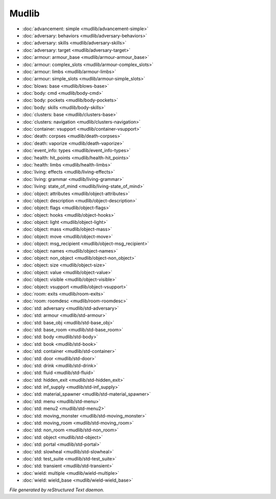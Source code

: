 ******
Mudlib
******

.. TAGS: RST
- :doc:`advancement: simple <mudlib/advancement-simple>`
- :doc:`adversary: behaviors <mudlib/adversary-behaviors>`
- :doc:`adversary: skills <mudlib/adversary-skills>`
- :doc:`adversary: target <mudlib/adversary-target>`
- :doc:`armour: armour_base <mudlib/armour-armour_base>`
- :doc:`armour: complex_slots <mudlib/armour-complex_slots>`
- :doc:`armour: limbs <mudlib/armour-limbs>`
- :doc:`armour: simple_slots <mudlib/armour-simple_slots>`
- :doc:`blows: base <mudlib/blows-base>`
- :doc:`body: cmd <mudlib/body-cmd>`
- :doc:`body: pockets <mudlib/body-pockets>`
- :doc:`body: skills <mudlib/body-skills>`
- :doc:`clusters: base <mudlib/clusters-base>`
- :doc:`clusters: navigation <mudlib/clusters-navigation>`
- :doc:`container: vsupport <mudlib/container-vsupport>`
- :doc:`death: corpses <mudlib/death-corpses>`
- :doc:`death: vaporize <mudlib/death-vaporize>`
- :doc:`event_info: types <mudlib/event_info-types>`
- :doc:`health: hit_points <mudlib/health-hit_points>`
- :doc:`health: limbs <mudlib/health-limbs>`
- :doc:`living: effects <mudlib/living-effects>`
- :doc:`living: grammar <mudlib/living-grammar>`
- :doc:`living: state_of_mind <mudlib/living-state_of_mind>`
- :doc:`object: attributes <mudlib/object-attributes>`
- :doc:`object: description <mudlib/object-description>`
- :doc:`object: flags <mudlib/object-flags>`
- :doc:`object: hooks <mudlib/object-hooks>`
- :doc:`object: light <mudlib/object-light>`
- :doc:`object: mass <mudlib/object-mass>`
- :doc:`object: move <mudlib/object-move>`
- :doc:`object: msg_recipient <mudlib/object-msg_recipient>`
- :doc:`object: names <mudlib/object-names>`
- :doc:`object: non_object <mudlib/object-non_object>`
- :doc:`object: size <mudlib/object-size>`
- :doc:`object: value <mudlib/object-value>`
- :doc:`object: visible <mudlib/object-visible>`
- :doc:`object: vsupport <mudlib/object-vsupport>`
- :doc:`room: exits <mudlib/room-exits>`
- :doc:`room: roomdesc <mudlib/room-roomdesc>`
- :doc:`std: adversary <mudlib/std-adversary>`
- :doc:`std: armour <mudlib/std-armour>`
- :doc:`std: base_obj <mudlib/std-base_obj>`
- :doc:`std: base_room <mudlib/std-base_room>`
- :doc:`std: body <mudlib/std-body>`
- :doc:`std: book <mudlib/std-book>`
- :doc:`std: container <mudlib/std-container>`
- :doc:`std: door <mudlib/std-door>`
- :doc:`std: drink <mudlib/std-drink>`
- :doc:`std: fluid <mudlib/std-fluid>`
- :doc:`std: hidden_exit <mudlib/std-hidden_exit>`
- :doc:`std: inf_supply <mudlib/std-inf_supply>`
- :doc:`std: material_spawner <mudlib/std-material_spawner>`
- :doc:`std: menu <mudlib/std-menu>`
- :doc:`std: menu2 <mudlib/std-menu2>`
- :doc:`std: moving_monster <mudlib/std-moving_monster>`
- :doc:`std: moving_room <mudlib/std-moving_room>`
- :doc:`std: non_room <mudlib/std-non_room>`
- :doc:`std: object <mudlib/std-object>`
- :doc:`std: portal <mudlib/std-portal>`
- :doc:`std: slowheal <mudlib/std-slowheal>`
- :doc:`std: test_suite <mudlib/std-test_suite>`
- :doc:`std: transient <mudlib/std-transient>`
- :doc:`wield: multiple <mudlib/wield-multiple>`
- :doc:`wield: wield_base <mudlib/wield-wield_base>`

*File generated by reStructured Text daemon.*
